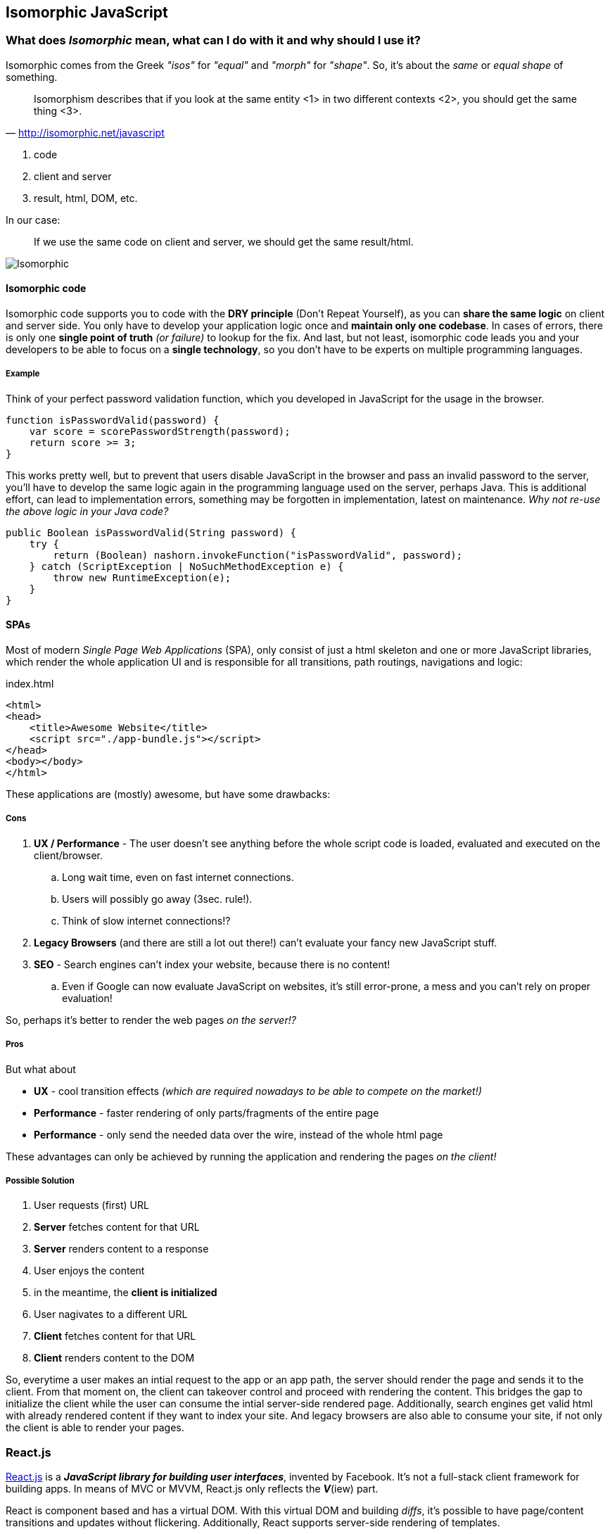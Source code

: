 == Isomorphic JavaScript


=== What does _Isomorphic_ mean, what can I do with it and why should I use it?

Isomorphic comes from the Greek _"isos"_ for _"equal"_ and _"morph"_ for _"shape"_.
So, it's about the _same_ or _equal shape_ of something.

[quote, 'http://isomorphic.net/javascript']
____
Isomorphism describes that if you look at the same entity <1> in two different contexts <2>, you should get the same thing <3>.
____
<1> code
<2> client and server
<3> result, html, DOM, etc.

In our case:

____
If we use the same code on client and server, we should get the same result/html.
____

image::isomorphic.png[Isomorphic]


==== Isomorphic code

Isomorphic code supports you to code with the *DRY principle* (Don't Repeat Yourself), as you can *share the same logic* on client and server side.
You only have to develop your application logic once and *maintain only one codebase*.
In cases of errors, there is only one *single point of truth* _(or failure)_ to lookup for the fix.
And last, but not least, isomorphic code leads you and your developers to be able to focus on a *single technology*, so you don't have to be experts on multiple programming languages.

===== Example

Think of your perfect password validation function, which you developed in JavaScript for the usage in the browser.

[source,javascript]
----
function isPasswordValid(password) {
    var score = scorePasswordStrength(password);
    return score >= 3;
}
----

This works pretty well, but to prevent that users disable JavaScript in the browser and pass an invalid password to the server,
you'll have to develop the same logic again in the programming language used on the server, perhaps Java.
This is additional effort, can lead to implementation errors, something may be forgotten in implementation, latest on maintenance.
_Why not re-use the above logic in your Java code?_

[source,java]
----
public Boolean isPasswordValid(String password) {
    try {
        return (Boolean) nashorn.invokeFunction("isPasswordValid", password);
    } catch (ScriptException | NoSuchMethodException e) {
        throw new RuntimeException(e);
    }
}
----


==== SPAs

Most of modern _Single Page Web Applications_ (SPA), only consist of just a html skeleton and one or more JavaScript libraries,
which render the whole application UI and is responsible for all transitions, path routings, navigations and logic:

[source,xml]
.index.html
----
<html>
<head>
    <title>Awesome Website</title>
    <script src="./app-bundle.js"></script>
</head>
<body></body>
</html>
----

These applications are (mostly) awesome, but have some drawbacks:

===== Cons

. *UX / Performance* - The user doesn't see anything before the whole script code is loaded, evaluated and executed on the client/browser.
.. Long wait time, even on fast internet connections.
.. Users will possibly go away (3sec. rule!).
.. Think of slow internet connections!?
. *Legacy Browsers* (and there are still a lot out there!) can't evaluate your fancy new JavaScript stuff.
. *SEO* - Search engines can't index your website, because there is no content!
.. Even if Google can now evaluate JavaScript on websites, it's still error-prone, a mess and you can't rely on proper evaluation!

So, perhaps it's better to render the web pages _on the server!?_

===== Pros

But what about

* *UX* - cool transition effects _(which are required nowadays to be able to compete on the market!)_
* *Performance* - faster rendering of only parts/fragments of the entire page
* *Performance* - only send the needed data over the wire, instead of the whole html page

These advantages can only be achieved by running the application and rendering the pages _on the client!_

===== Possible Solution

. User requests (first) URL
. *Server* fetches content for that URL
. *Server* renders content to a response
. User enjoys the content

. in the meantime, the *client is initialized*

. User nagivates to a different URL
. *Client* fetches content for that URL
. *Client* renders content to the DOM

So, everytime a user makes an intial request to the app or an app path, the server should render the page and sends it to the client.
From that moment on, the client can takeover control and proceed with rendering the content.
This bridges the gap to initialize the client while the user can consume the intial server-side rendered page.
Additionally, search engines get valid html with already rendered content if they want to index your site.
And legacy browsers are also able to consume your site, if not only the client is able to render your pages.


=== React.js

http://reactjs.org[React.js^] is a *_JavaScript library for building user interfaces_*, invented by Facebook.
It's not a full-stack client framework for building apps.
In means of MVC or MVVM, React.js only reflects the *_V_*(iew) part.

React is component based and has a virtual DOM. With this virtual DOM and building _diffs_, it's possible to have page/content transitions and updates without flickering.
Additionally, React supports server-side rendering of templates.

==== Flux

For building full-stack apps with React, there's an architecture approach, called https://facebook.github.io/flux[Flux^].
This architecture is a straight-forward approach and relies on immutable entities and collections.
The state of the application is stored in a so called `Store`, the store represents the data for rendering the templates.
The store may only be modified by a `Dispatcher`, which will get events (with data) from an `Action`.
Actions are the (only) ones, who may/should communicate with the outside-world (e.g. service calls).

image::flux.png[caption="", title="The Flux Architecture Principle", alt="Flux Architecture"]

The currently most popular Flux implementation library is called http://redux.js.org/[Redux^], but there are a lot of others, too.

==== JSX

React.js makes heavy use of https://jsx.github.io/[JSX^], a new JavaScript dialect, mixxed with HTML elements.
_Perhaps it's a bit strange when using it first, but it comes handy while using it more and more._

[source,javascript]
.app.jsx
----
var Book = React.createClass({
    render: function () {
        return (
            <div className="book">
                <h3>{this.props.author}</h3>
                <div className="lead">{this.props.children.toString()}</div>
            </div>
        );
    }
});
----

_(Some people might be remembered on JSP when reading the code above...)_

JSX will be transpiled (transformed) to executable JavaScript (ES5) by using https://babeljs.io[Babel.js^].
(Formerlly this was done by `JSXTransformer`, a library from Facebook, but they switched to Babel, b/c it's more powerful.)

[source,javascript]
.app.js
----
var Book = React.createClass({displayName: "Book",
    render: function () {
        return (
            React.createElement("div", {className: "book"},
                React.createElement("h3", null, this.props.author),
                React.createElement("div", {className: "lead"}, this.props.children.toString())
            )
        );
    }
});
----

At runtime, this JavaScript code will be rendered to proper HTML.

[source,xml]
.app.html
----
<div class="book" data-reactid=".1c3dv7jhtco.1.$0">
    <h3 data-reactid=".1c3dv7jhtco.1.$0.0">George Orwell</h3>
    <div class="lead" data-reactid=".1c3dv7jhtco.1.$0.1">1984</div>
</div>
----

With the `data-reactid` attributes, React is able to locate the parts of the (virtual) DOM which have to be changed upon data change.


NOTE: To learn more about React.js, JSX and Flux, please refer to their appropriate websites!


=== Spring Boot MVC for Isomorphic Apps

There are several demos using Spring (Boot) MVC and React.js for server-side rendering:

* https://github.com/sdeleuze/spring-react-isomorphic[sdeleuze/spring-react-isomorphic^] +
  by https://twitter.com/sdeleuze[Sébastien Deleuze^], Developer on the Spring Framework team at Pivotal, France

* https://github.com/winterbe/spring-react-example[winterbe/spring-react-example^] +
  by https://twitter.com/winterbe_[Benjamin Winterberg^], Developer from Germany

NOTE: Please refer to these links, if you are more interested in building isomorphic applications with Spring MVC.

=== Java EE 8 MVC 1.0 for Isomorphic Apps

For the new to come _Action-based Web-Framework_ https://mvc-spec.java.net/[MVC 1.0^] in Java EE 8 and its reference implementation https://ozark.java.net/[Ozark^],
I wrote a `ViewEngine` based on React.js, and also a working example, based on the React.js tutorial.

* https://github.com/dasniko/ozark-react[dasniko/ozark-react^]
* https://github.com/dasniko/ozark-react-example[dasniko/ozark-react-example^]

The following, simplified(!) code fragments are taken from the two above mentioned repositories to show, how an isomorphic JavaScript/Java EE application is realized.

CAUTION: Ensure to use the original code from the above mentioned respository when building applications with a React-based ViewEngine. These are much more flexible and powerful than this simplified example!

The `ReactController` is a standard MVC Controller, decorated with the new `@Controller` annotation.

[source,java]
.ReactController.java
----
@Controller<1>
@Path("/react")
public class ReactController {

    @Inject
    private Models models;<2>

    @Inject
    private BookService service;<3>

    @GET
    public String index() throws Exception {
        List<Book> books = service.getBooks();
        models.put("data", books);<4>
        return "react:react.jsp";<5>
    }

}
----
<1> MVC Controller annotation
<2> MVC internal models entity, just a `Map`
<3> some service to retrieve (and store) data
<4> get a `List` of books and put the Java representation into the models `Map`
<5> return the path to the template to use, with the `react:` prefix we're saying that the `ReactViewEngine` should be used

This is the actual `ViewEngine` implementation, interacting with React.js

[source,java]
.ReactViewEngine.java
----
public class ReactViewEngine extends ServletViewEngine {

    private static final String viewPrefix = "react:";

    @Inject
    React react;<1>

    ObjectMapper mapper = new ObjectMapper();

    @Override
    public boolean supports(String view) {<2>
        return view.startsWith(viewPrefix);
    }

    @Override
    public void processView(ViewEngineContext context) throws ViewEngineException {<3>
        // parse view and extract the actual template
        String template = context.getView().substring(viewPrefix.length());

        // get "data" from model
        Models models = context.getModels();
        Object data = models.get("data");

        // call js function on data to generate html
        String content = react.render(data);

        // and put results as string in model
        models.put("content", content);
        try {
            // additionally put the data as JSON also to the model
            // this overrides the List data stored previously under the same key
            models.put("data", mapper.writeValueAsString(data));
        } catch (JsonProcessingException e) {
            throw new ViewEngineException(e);
        }

        // create a new context with the actual view and forward to ServletViewEngine
        ViewEngineContext ctx = new ViewEngineContextImpl(template, models,
                context.getRequest(), context.getResponse(), context.getUriInfo(),
                context.getResourceInfo(), context.getConfiguration());

        try {
            forwardRequest(ctx, "*.jsp", "*.jspx");
        } catch (ServletException | IOException e) {
            throw new ViewEngineException(e);
        }
    }

}
----
<1> The `React` clas will interact with the React.js JavaScript code, see next class for details.
<2> The `supports()` method determines, if this class can be used as an appropriate `ViewEngine` for a return string of a controller.
<3> The `processView()` method actually handles the things to process the view, see inline comments for details.

The `React` class for interacting with React.js JavaScript code.

[source,java]
.React.java
----
public class React {

    private ThreadLocal<ScriptEngine> engineHolder = ThreadLocal.withInitial(() -> {<1>
        ScriptEngine nashorn = new ScriptEngineManager().getEngineByName("nashorn");
        try {
            nashorn.eval(read("/nashorn-polyfill.js"));
            nashorn.eval(read("/META-INF/resources/webjars/react/0.14.2/react.min.js"));
            nashorn.eval(read(
                    "/META-INF/resources/webjars/showdown/0.3.1/compressed/showdown.js"));
            nashorn.eval(read("/js/bookBox.js"));
        } catch (ScriptException e) {
            throw new RuntimeException(e);
        }
        return nashorn;
    });

    public String render(Object object) {<2>
        try {
            Object html =
                    ((Invocable) engineHolder.get()).invokeFunction("renderServer", object);
            return String.valueOf(html);
        } catch (Exception e) {
            throw new IllegalStateException("failed to render react component", e);
        }
    }

    private Reader read(String path) {<3>
        return new InputStreamReader(getClass().getClassLoader().getResourceAsStream(path));
    }

}
----
<1> initializes a new `ThreadLocal<ScriptEngine>` with all the needed JS libs, b/c React.js is not thread-safe, so we have to use a dedicated `ScriptEngine` in each request
<2> call the `renderServer` function of our JSX/JS code and return the result as string (see next)
<3> just a private class for reducing redundant code

The original JSX code (which will be rendered to JS before loading it into Nashorn, this can be made during build, or at runtime loading the Babel.js library into the Nashorn `ScriptEngine`, but this may be lead to even longer load times).

[source,javascript]
.bookBox.jsx
----
...<1>

var renderClient = function (books) {<2>
    var data = books || [];
    React.render(
        <BookBox data={data} url='books.json' pollInterval={5000} />,<4>
        document.getElementById("content")
    );
};

var renderServer = function (books) {<3>
    var data = Java.from(books);
    return React.renderToString(
        <BookBox data={data} url='books.json' pollInterval={5000} /><4>
    );
};
----
<1> there's of course more code before, but that's not interesting for us at this point
<2> this function will be called by the client to initialize the application and to render the content
<3> this function will be called by the server (see above) to render the content
<4> the `<BookBox/>` component is the code from <1>, which is ommitted here, but the actual isomorphic code!

The HTML skeleton, which will be enriched by the server-side rendered code, and send to the client.

[source,xml]
.react.jsp
----
<%@ page contentType="text/html;charset=UTF-8" language="java" %>
<!DOCTYPE html>
<html lang="en">
<head>
    <meta charset="utf-8">
    <meta http-equiv="X-UA-Compatible" content="IE=edge">
    <meta name="viewport" content="width=device-width, initial-scale=1">
    <title>ReactJS Bookstore with Ozark</title>
    <script src="${mvc.contextPath}/webjars/react/0.14.2/react.min.js"></script><1>
    <script src="${mvc.contextPath}/webjars/showdown/0.3.1/compressed/showdown.js"></script>
    <script src="${mvc.contextPath}/webjars/jquery/1.11.3/jquery.min.js"></script>
    <link href="${mvc.contextPath}/webjars/bootstrap/3.3.5/css/bootstrap.css" rel="stylesheet">
</head>

<body>
    <div id="content" class="container">${content}</div><2>
    <script type="text/javascript" src="${mvc.contextPath}/js/bookBox.js"></script><3>
    <script type="text/javascript">
        $(function () {
            renderClient(${data});<4>
        });
    </script>
</body>
</html>
----
<1> JS libraries referenced as WebJars (dependency specified in Maven/Gradle build file)
<2> the `div` in which the rendered content will be put, regardless if client or server
<3> the actual application script (see above)
<4> the function which will be called, when the application is executed/initialized on the client-side (the function resides also in `bookBox.js`


If the application is started without calling the `ReactViewEngine` in `ReactController` (e.g. by returning only `"react.jsp"`, this yields in using the standard JSP ViewEngine),
there will be no HTML code visible in the `<div id="content"/>` element if you look at the intial source code received from the server.
But the content will nevertheless be rendered and displayed in the browser, because of the client-side function call to `renderClient()`.

As soon the application uses the `ReactViewEngine`, you will see the rendered content also in the `<div id="content"/>` element, received as source code from the server.

The client-side execution of `renderClient()` is also performed, but as there is no change to the (virtual) DOM, the page stays as it is, there's no re-rendering of DOM elements (and thus no flickering).

TIP: Use two different browsers and play with the application. Have a look at the application upating itself every 5 seconds and how the source code relates to these updates (or not).

